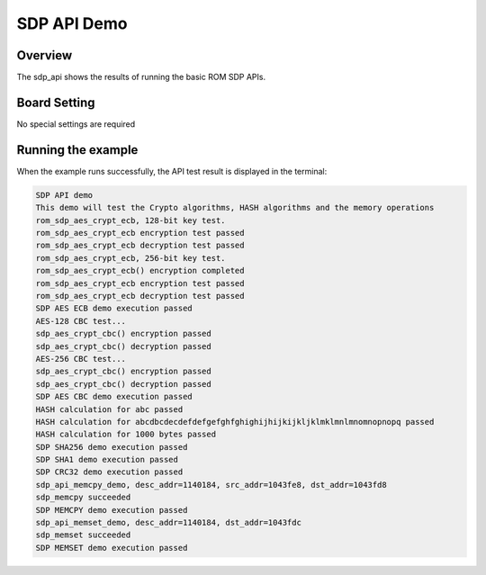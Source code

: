 .. _sdp_api_demo:

SDP API Demo
========================

Overview
--------

The sdp_api shows the results of running the basic ROM SDP APIs.

Board Setting
-------------

No special settings are required

Running the example
-------------------

When the example runs successfully, the API test result is displayed in the terminal:


.. code-block:: console

   SDP API demo
   This demo will test the Crypto algorithms, HASH algorithms and the memory operations
   rom_sdp_aes_crypt_ecb, 128-bit key test.
   rom_sdp_aes_crypt_ecb encryption test passed
   rom_sdp_aes_crypt_ecb decryption test passed
   rom_sdp_aes_crypt_ecb, 256-bit key test.
   rom_sdp_aes_crypt_ecb() encryption completed
   rom_sdp_aes_crypt_ecb encryption test passed
   rom_sdp_aes_crypt_ecb decryption test passed
   SDP AES ECB demo execution passed
   AES-128 CBC test...
   sdp_aes_crypt_cbc() encryption passed
   sdp_aes_crypt_cbc() decryption passed
   AES-256 CBC test...
   sdp_aes_crypt_cbc() encryption passed
   sdp_aes_crypt_cbc() decryption passed
   SDP AES CBC demo execution passed
   HASH calculation for abc passed
   HASH calculation for abcdbcdecdefdefgefghfghighijhijkijkljklmklmnlmnomnopnopq passed
   HASH calculation for 1000 bytes passed
   SDP SHA256 demo execution passed
   SDP SHA1 demo execution passed
   SDP CRC32 demo execution passed
   sdp_api_memcpy_demo, desc_addr=1140184, src_addr=1043fe8, dst_addr=1043fd8
   sdp_memcpy succeeded
   SDP MEMCPY demo execution passed
   sdp_api_memset_demo, desc_addr=1140184, dst_addr=1043fdc
   sdp_memset succeeded
   SDP MEMSET demo execution passed
